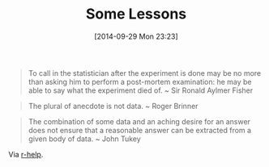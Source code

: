 #+POSTID: 9211
#+DATE: [2014-09-29 Mon 23:23]
#+OPTIONS: toc:nil num:nil todo:nil pri:nil tags:nil ^:nil TeX:nil
#+CATEGORY: Link
#+TAGS: Statistics
#+TITLE: Some Lessons

#+BEGIN_QUOTE
  


  
To call in the statistician after the experiment is done may be no more than asking him to perform a post-mortem examination: he may be able to say what the experiment died of.
~ Sir Ronald Aylmer Fisher


  

#+END_QUOTE





#+BEGIN_QUOTE
  


  
The plural of anecdote is not data.
~ Roger Brinner


  

#+END_QUOTE





#+BEGIN_QUOTE
  


  
The combination of some data and an aching desire for an answer does not ensure that a reasonable answer can be extracted from a given body of data.
~ John Tukey


  

#+END_QUOTE






Via [[https://stat.ethz.ch/pipermail/r-help/2014-September/422091.html][r-help]].




